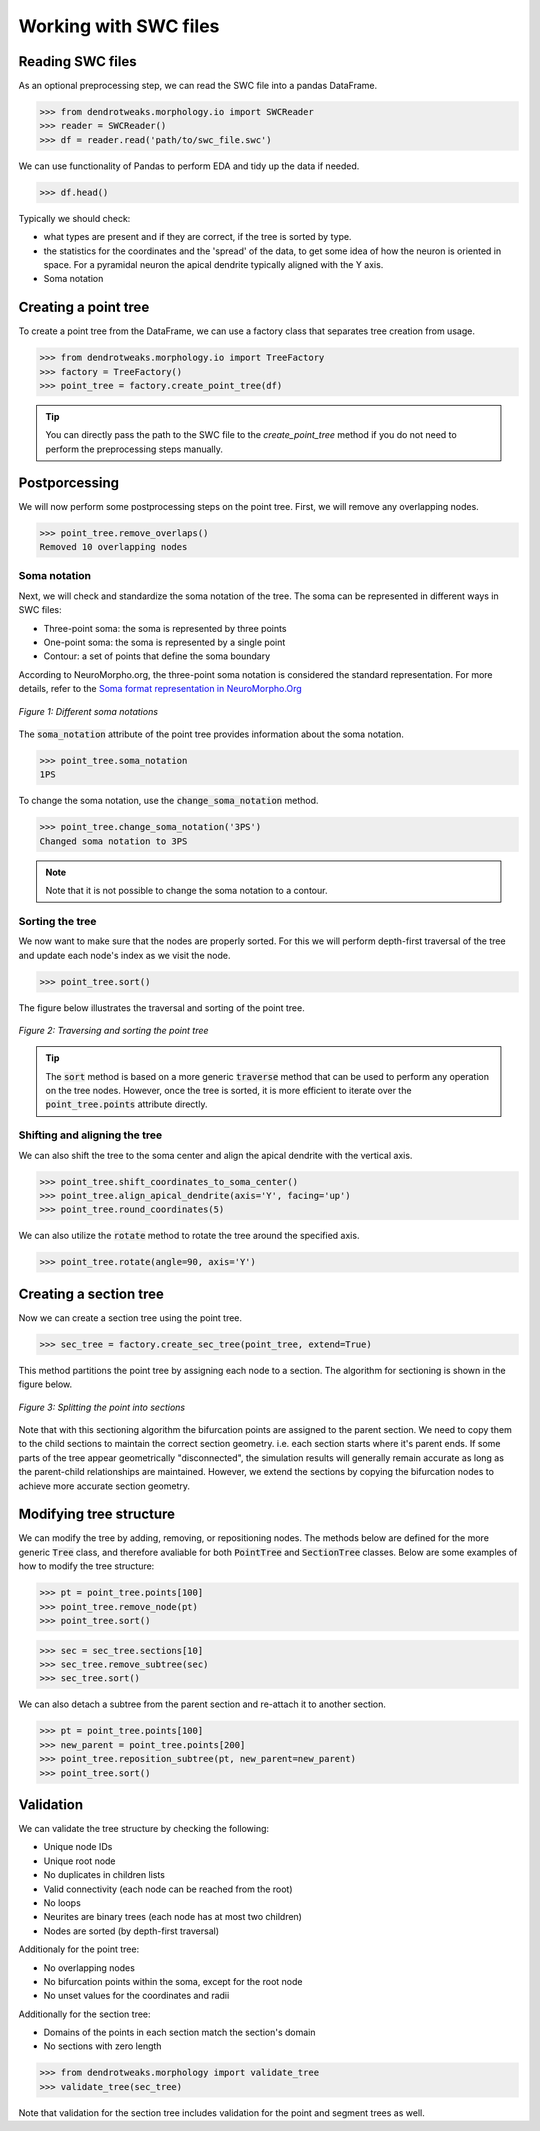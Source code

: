 Working with SWC files
==========================================


Reading SWC files
------------------------------------------

As an optional preprocessing step, we can read the SWC file into a pandas DataFrame.

.. code-block:: python

    >>> from dendrotweaks.morphology.io import SWCReader
    >>> reader = SWCReader()
    >>> df = reader.read('path/to/swc_file.swc')

    
We can use functionality of Pandas to perform EDA 
and tidy up the data if needed. 

.. code-block:: python

    >>> df.head()

Typically we should check:

* what types are present and if they are correct, if the tree is sorted by type.
* the statistics for the coordinates and the 'spread' of the data, to get some idea of how the neuron is oriented in space. For a pyramidal neuron the apical dendrite typically aligned with the Y axis.
* Soma notation


Creating a point tree
------------------------------------------

To create a point tree from the DataFrame, we can use a factory class that 
separates tree creation from usage.

.. code-block:: python

    >>> from dendrotweaks.morphology.io import TreeFactory
    >>> factory = TreeFactory()
    >>> point_tree = factory.create_point_tree(df)


.. tip:: 
    
    You can directly pass the path to the SWC file to the 
    `create_point_tree` method if you do not need to perform 
    the preprocessing steps manually.

Postporcessing
------------------------------------------

We will now perform some postprocessing steps on the point tree.
First, we will remove any overlapping nodes.

.. code-block:: python

    >>> point_tree.remove_overlaps()
    Removed 10 overlapping nodes

Soma notation
~~~~~~~~~~~~~~~~~~~~~~~~~~~~~~

Next, we will check and standardize the soma notation of the tree.
The soma can be represented in different ways in SWC files:

* Three-point soma: the soma is represented by three points
* One-point soma: the soma is represented by a single point
* Contour: a set of points that define the soma boundary

According to NeuroMorpho.org, the three-point soma notation is considered the standard representation.
For more details, refer to the `Soma format representation in NeuroMorpho.Org <https://neuromorpho.org/SomaFormat.html>`_

.. figure:: ../_static/soma_notation.png
    :align: center
    :width: 80%
    :alt: Different soma notations

    *Figure 1: Different soma notations*

The :code:`soma_notation` attribute of the point tree provides information about the soma notation.

.. code-block:: python

    >>> point_tree.soma_notation
    1PS

To change the soma notation, use the :code:`change_soma_notation` method.

.. code-block:: python

    >>> point_tree.change_soma_notation('3PS')
    Changed soma notation to 3PS

.. note::

    Note that it is not possible to change the soma notation to a contour.

Sorting the tree
~~~~~~~~~~~~~~~~~~~~~~~~~~~~~~

We now want to make sure that the nodes are properly sorted.
For this we will perform depth-first traversal of the tree and update each node's index as we visit the node.

.. code-block:: python

    >>> point_tree.sort()

The figure below illustrates the traversal and sorting of the point tree.

.. figure:: ../_static/traversal.png
    :align: center
    :width: 90%
    :alt: Sorting the point tree

    *Figure 2: Traversing and sorting the point tree*

.. tip::

    The :code:`sort` method is based on a more generic :code:`traverse` method that can be used to perform any operation on the tree nodes.
    However, once the tree is sorted, it is more efficient to iterate over the :code:`point_tree.points` attribute directly.



Shifting and aligning the tree
~~~~~~~~~~~~~~~~~~~~~~~~~~~~~~~

We can also shift the tree to the soma center and align the apical dendrite with the vertical axis.

.. code-block:: python

    >>> point_tree.shift_coordinates_to_soma_center()
    >>> point_tree.align_apical_dendrite(axis='Y', facing='up')
    >>> point_tree.round_coordinates(5)

We can also utilize the :code:`rotate` method to rotate the tree around the specified axis.

.. code-block:: python

    >>> point_tree.rotate(angle=90, axis='Y')



Creating a section tree
------------------------------------------

Now we can create a section tree using the point tree.

.. code-block:: python

    >>> sec_tree = factory.create_sec_tree(point_tree, extend=True)

This method partitions the point tree by assigning each node to a section. The algorithm for sectioning is shown in the figure below.

.. figure:: ../_static/sectioning.png
    :align: center
    :width: 90%
    :alt: Splitting the point tree into sections

    *Figure 3: Splitting the point into sections*

Note that with this sectioning algorithm the bifurcation points are assigned to the parent section.
We need to copy them to the child sections to maintain the correct section geometry. i.e. each section starts where
it's parent ends.
If some parts of the tree appear geometrically "disconnected", the simulation results will generally remain accurate 
as long as the parent-child relationships are maintained. 
However, we extend the sections by copying the bifurcation nodes to achieve more accurate section geometry.



Modifying tree structure
------------------------------------------

We can modify the tree by adding, removing, or repositioning nodes.
The methods below are defined for the more generic :code:`Tree` class,
and therefore avaliable for both :code:`PointTree` and :code:`SectionTree` classes.
Below are some examples of how to modify the tree structure:

.. code-block:: python

    >>> pt = point_tree.points[100]
    >>> point_tree.remove_node(pt)
    >>> point_tree.sort()


.. code-block:: python

    >>> sec = sec_tree.sections[10]
    >>> sec_tree.remove_subtree(sec)
    >>> sec_tree.sort()

We can also detach a subtree from the parent section and re-attach it to another section.

.. code-block:: python

    >>> pt = point_tree.points[100]
    >>> new_parent = point_tree.points[200]
    >>> point_tree.reposition_subtree(pt, new_parent=new_parent)
    >>> point_tree.sort()

Validation
------------------------------------------

We can validate the tree structure by checking the following:

* Unique node IDs
* Unique root node
* No duplicates in children lists
* Valid connectivity (each node can be reached from the root)
* No loops
* Neurites are binary trees (each node has at most two children)
* Nodes are sorted (by depth-first traversal)

Additionaly for the point tree:

* No overlapping nodes
* No bifurcation points within the soma, except for the root node
* No unset values for the coordinates and radii

Additionally for the section tree:

* Domains of the points in each section match the section's domain
* No sections with zero length

.. code-block:: python

    >>> from dendrotweaks.morphology import validate_tree
    >>> validate_tree(sec_tree)

Note that validation for the section tree includes validation for the point and segment trees as well.